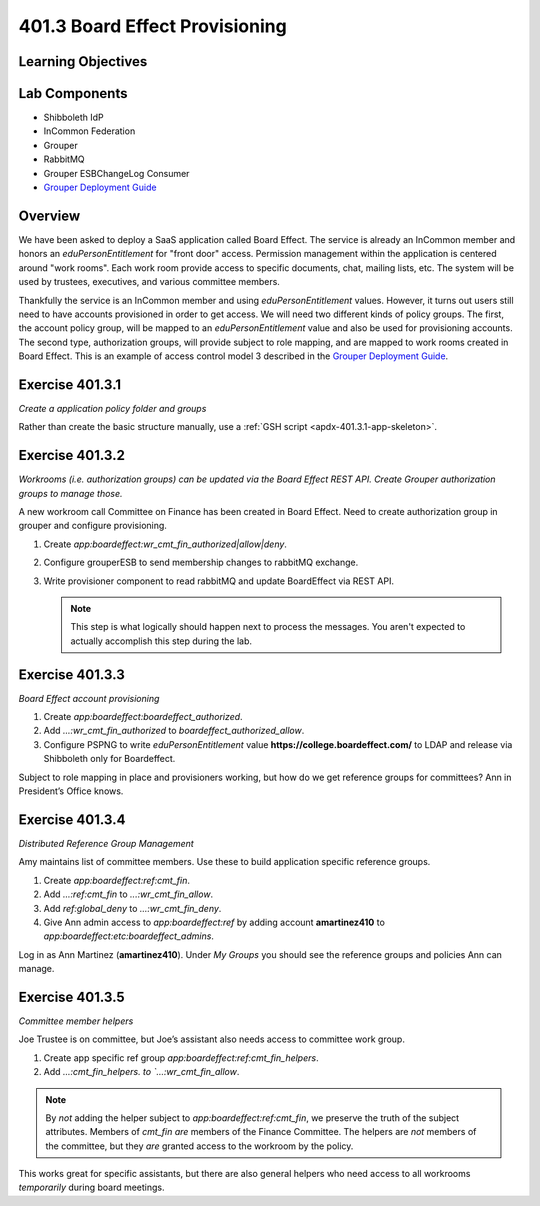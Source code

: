 ===============================
401.3 Board Effect Provisioning
===============================

-------------------
Learning Objectives
-------------------


--------------
Lab Components
--------------

* Shibboleth IdP
* InCommon Federation
* Grouper
* RabbitMQ
* Grouper ESBChangeLog Consumer
* `Grouper Deployment Guide`_

--------
Overview
--------

We have been asked to deploy a SaaS application called Board Effect. The
service is already an InCommon member and honors an `eduPersonEntitlement`
for "front door" access. Permission management within the application is
centered around "work rooms".  Each work room provide access to specific
documents, chat, mailing lists, etc.  The system will be used by trustees,
executives, and various committee members.

Thankfully the service is an InCommon member and using `eduPersonEntitlement`
values.  However, it turns out users still need to have accounts provisioned
in order to get access. We will need two different kinds of policy groups.
The first, the account policy group, will be mapped to an `eduPersonEntitlement`
value and also be used for provisioning accounts.  The second type,
authorization groups, will provide subject to role mapping, and are mapped
to work rooms created in Board Effect. This is an example of access control
model 3 described in the `Grouper Deployment Guide`_.

----------------
Exercise 401.3.1
----------------

*Create a application policy folder and groups*

Rather than create the basic structure manually, use a
:ref:`GSH script <apdx-401.3.1-app-skeleton>`.


----------------
Exercise 401.3.2
----------------

*Workrooms (i.e. authorization groups) can be updated via the Board Effect
REST API.  Create Grouper authorization groups to manage those.*

A new workroom call Committee on Finance has been created in Board Effect.
Need to create authorization group in grouper and configure provisioning.

#. Create `app:boardeffect:wr_cmt_fin_authorized|allow|deny`.
#. Configure grouperESB to send membership changes to rabbitMQ exchange.

   .. literalinclude:: examples/401.3.2-grouper-loader.properties
        :language: properties
        :lines: 102-118
        :caption: grouper-loader.properties
        :linenos:

   .. literalinclude:: examples/401.3.2-grouper.client.properties
        :language: properties
        :lines: 61-112
        :caption: grouper.client.properties
        :linenos:

#. Write provisioner component to read rabbitMQ and update BoardEffect via REST API.

   .. note::

        This step is what logically should happen next to process the messages.
        You aren't expected to actually accomplish this step during the lab.

----------------
Exercise 401.3.3
----------------

*Board Effect account provisioning*

#. Create `app:boardeffect:boardeffect_authorized`.
#. Add `...:wr_cmt_fin_authorized` to `boardeffect_authorized_allow`.
#. Configure PSPNG to write `eduPersonEntitlement` value
   **https://college.boardeffect.com/** to LDAP and release via Shibboleth only
   for Boardeffect.

   .. literalinclude:: examples/401.3.2-grouper-loader.properties
        :language: properties
        :lines: 92-100
        :emphasize-lines: 6
        :caption: grouper-loader.properties
        :linenos:

Subject to role mapping in place and provisioners working, but how do we get
reference groups for committees? Ann in President’s Office knows.

----------------
Exercise 401.3.4
----------------

*Distributed Reference Group Management*

Amy maintains list of committee members. Use these to build application specific
reference groups.

#. Create `app:boardeffect:ref:cmt_fin`.
#. Add `...:ref:cmt_fin` to `...:wr_cmt_fin_allow`.
#. Add `ref:global_deny` to `...:wr_cmt_fin_deny`.
#. Give Ann admin access to `app:boardeffect:ref` by adding account 
   **amartinez410** to `app:boardeffect:etc:boardeffect_admins`.

Log in as Ann Martinez (**amartinez410**).  Under *My Groups* you should see
the reference groups and policies Ann can manage.

----------------
Exercise 401.3.5
----------------

*Committee member helpers*

Joe Trustee is on committee, but Joe’s assistant also needs access to
committee work group.

#. Create app specific ref group `app:boardeffect:ref:cmt_fin_helpers`.
#. Add `...:cmt_fin_helpers. to `...:wr_cmt_fin_allow`.

.. note::

    By *not* adding the helper subject to `app:boardeffect:ref:cmt_fin`,
    we preserve the truth of the subject attributes.  Members of `cmt_fin`
    *are* members of the Finance Committee.  The helpers are *not* members
    of the committee, but they *are* granted access to the workroom by
    the policy.

This works great for specific assistants, but there are also general helpers
who need access to all workrooms *temporarily* during board meetings.



.. _Grouper Deployment Guide: https://spaces.at.internet2.edu/display/Grouper/Grouper+Deployment+Guide+Work+-TIER+Program
